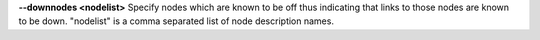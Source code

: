 .. Define the common option --downnodes

**--downnodes <nodelist>**  
Specify nodes which are known to be off thus indicating that links to those
nodes are known to be down.  "nodelist" is a comma separated list of node
description names.

